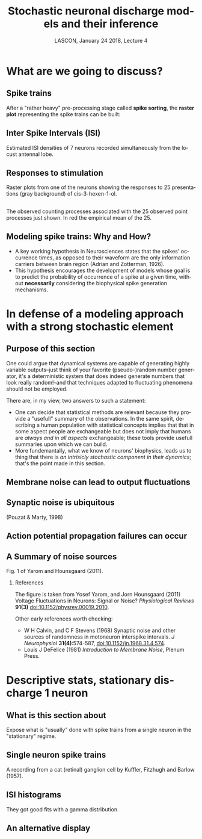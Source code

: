 # -*- ispell-local-dictionary: "american" -*-
#+TITLE: Stochastic neuronal discharge models and their inference
#+AUTHOR: @@latex:{\large Christophe Pouzat} \\ \vspace{0.2cm}MAP5, Paris-Descartes University and CNRS\\ \vspace{0.2cm} \texttt{christophe.pouzat@parisdescartes.fr}@@
#+DATE: LASCON, January 24 2018, Lecture 4
#+OPTIONS: H:2 tags:nil
#+EXCLUDE_TAGS: noexport
#+LANGUAGE: en
#+SELECT_TAGS: export
#+LATEX_CLASS: beamer
#+LATEX_CLASS_OPTIONS: [presentation]
#+LATEX_HEADER: \usepackage{dsfont}
#+BEAMER_HEADER: \setbeamercovered{invisible}
#+BEAMER_HEADER: \AtBeginSection[]{\begin{frame}<beamer>\frametitle{Where are we ?}\tableofcontents[currentsection]\end{frame}}
#+BEAMER_HEADER: \beamertemplatenavigationsymbolsempty
#+STARTUP: beamer
#+COLUMNS: %45ITEM %10BEAMER_ENV(Env) %10BEAMER_ACT(Act) %4BEAMER_COL(Col) %8BEAMER_OPT(Opt)
#+STARTUP: indent
#+PROPERTY: header-args :eval no-export

* What are we going to discuss?

** Spike trains

After a "rather heavy" pre-processing stage called *spike sorting*, the *raster plot* representing the spike trains can be built:

#+BEGIN_CENTER
#+ATTR_LaTeX: :width 0.9\textwidth
[[file:imgs/exemple-raster.png]]
#+END_CENTER

** Inter Spike Intervals (ISI)

#+BEGIN_CENTER
#+ATTR_LaTeX: :width 0.9\textwidth
[[file:imgs/locust20010214_Spontaneous_1_tetB_u1_7_isi_dens.png]]
#+END_CENTER

Estimated ISI densities of 7 neurons recorded simultaneously from the locust antennal lobe.

** Responses to stimulation 

#+BEGIN_CENTER
#+ATTR_LaTeX: :width 0.9\textwidth
[[file:imgs/locust20010214_C3H_1_tetB_u1_raster.png]]
#+END_CENTER

Raster plots from one of the neurons showing the responses to 25 presentations (gray background) of cis-3-hexen-1-ol.

** 

#+BEGIN_CENTER
#+ATTR_LaTeX: :width 0.9\textwidth
[[file:imgs/locust20010214_C3H_1_tetB_u1_cp_norm_wt.png]]
#+END_CENTER

The observed counting processes associated with the 25 observed point processes just shown. In red the empirical mean of the 25.

** Modeling spike trains: Why and How?
- A key working hypothesis in Neurosciences states that the spikes' occurrence times, as opposed to their waveform are the only information carriers between brain region (Adrian and Zotterman, 1926).
- This hypothesis encourages the development of models whose goal is to predict the probability of occurrence of a spike at a given time, without *necessarily* considering the biophysical spike generation mechanisms.

* In defense of a modeling approach with a strong stochastic element 

** Purpose of this section
:PROPERTIES:
:BEAMER_ENV: note
:END:

One could argue that dynamical systems are capable of generating highly variable outputs--just think of your favorite (pseudo-)random number generator, it's a deterministic system that does indeed generate numbers that look really random!--and that techniques adapted to fluctuating phenomena should not be employed.

There are, in my view, two answers to such a statement:
- One can decide that statistical methods are relevant because they provide a "usefull" summary of the observations. In the same spirit, describing a human population with statistical concepts implies that that in some aspect people are exchangeable but does not imply that humans are /always and in all aspects/ exchangeable; these tools provide usefull summaries upon which we can build.
- More fundemantally, what we know of neurons' biophysics, leads us to thing that there is /an intrisicly stochastic component in their dynamics/; that's the point made in this section.
 
** Membrane noise can lead to output fluctuations

#+BEGIN_CENTER
#+ATTR_LATEX: :width 0.9\textheight
[[file:imgs/VerveenDerksen1968.png]]
#+END_CENTER

** Synaptic noise is ubiquitous

#+BEGIN_CENTER
#+ATTR_LATEX: :width 0.9\textheight
[[file:imgs/Pouzat+Marty:1998Fig1.jpg]]
#+END_CENTER

(Pouzat & Marty, 1998)

** Action potential propagation failures can occur

#+BEGIN_CENTER
#+ATTR_LATEX: :width 0.7\textheight
[[file:imgs/Smith1980.png]]
#+END_CENTER

** A Summary of noise sources

#+BEGIN_CENTER
#+ATTR_LATEX: :width 1.0\textheight
[[file:imgs/YaromHounsgaard2011Fig1.png]]
#+END_CENTER

Fig. 1 of Yarom and Hounsgaard (2011).

*** References
:PROPERTIES:
:BEAMER_ENV: note
:END:

The figure is taken from Yosef Yarom, and Jorn Hounsgaard (2011) Voltage Fluctuations in Neurons: Signal or Noise? /Physiological Reviews/ *91(3)* [[https://doi.org/10.1152/physrev.00019.2010][doi:10.1152/physrev.00019.2010]].

Other early references worth checking: 
- W H Calvin, and C F Stevens (1968) Synaptic noise and other sources of randomness in motoneuron interspike intervals. /J Neurophysiol/ *31(4)*:574-587, [[https://doi.org/10.1152/jn.1968.31.4.574][doi:10.1152/jn.1968.31.4.574]].
- Louis J DeFelice (1981) /Introduction to Membrane Noise/, Plenum Press. 

* Descriptive stats, stationary discharge 1 neuron

** What is this section about
:PROPERTIES:
:BEAMER_ENV: note
:END:

Expose what is "usually" done with spike trains from a single neuron in the "stationary" regime.

** Single neuron spike trains 

#+BEGIN_CENTER
#+ATTR_LATEX: :width 1.0\textheight
[[file:imgs/KufflerEtAl_1957_Fig6.png]]
#+END_CENTER

A recording from a cat (retinal) ganglion cell by Kuffler, Fitzhugh and Barlow (1957).

** ISI histograms

#+BEGIN_CENTER
#+ATTR_LATEX: :width 0.7\textheight
[[file:imgs/KufflerEtAl_1957_Fig7.png]]
#+END_CENTER

They got good fits with a gamma distribution.

** An alternative display


